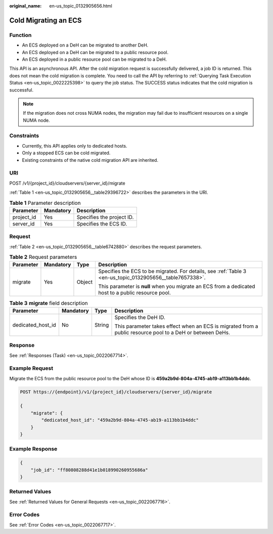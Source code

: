 :original_name: en-us_topic_0132905656.html

.. _en-us_topic_0132905656:

Cold Migrating an ECS
=====================

Function
--------

-  An ECS deployed on a DeH can be migrated to another DeH.
-  An ECS deployed on a DeH can be migrated to a public resource pool.
-  An ECS deployed in a public resource pool can be migrated to a DeH.

This API is an asynchronous API. After the cold migration request is successfully delivered, a job ID is returned. This does not mean the cold migration is complete. You need to call the API by referring to :ref:`Querying Task Execution Status <en-us_topic_0022225398>` to query the job status. The SUCCESS status indicates that the cold migration is successful.

.. note::

   If the migration does not cross NUMA nodes, the migration may fail due to insufficient resources on a single NUMA node.

Constraints
-----------

-  Currently, this API applies only to dedicated hosts.
-  Only a stopped ECS can be cold migrated.
-  Existing constraints of the native cold migration API are inherited.

URI
---

POST /v1/{project_id}/cloudservers/{server_id}/migrate

:ref:`Table 1 <en-us_topic_0132905656__table29396722>` describes the parameters in the URI.

.. _en-us_topic_0132905656__table29396722:

.. table:: **Table 1** Parameter description

   ========== ========= =========================
   Parameter  Mandatory Description
   ========== ========= =========================
   project_id Yes       Specifies the project ID.
   server_id  Yes       Specifies the ECS ID.
   ========== ========= =========================

Request
-------

:ref:`Table 2 <en-us_topic_0132905656__table6742880>` describes the request parameters.

.. _en-us_topic_0132905656__table6742880:

.. table:: **Table 2** Request parameters

   +-----------------+-----------------+-----------------+-----------------------------------------------------------------------------------------------------------+
   | Parameter       | Mandatory       | Type            | Description                                                                                               |
   +=================+=================+=================+===========================================================================================================+
   | migrate         | Yes             | Object          | Specifies the ECS to be migrated. For details, see :ref:`Table 3 <en-us_topic_0132905656__table7657338>`. |
   |                 |                 |                 |                                                                                                           |
   |                 |                 |                 | This parameter is **null** when you migrate an ECS from a dedicated host to a public resource pool.       |
   +-----------------+-----------------+-----------------+-----------------------------------------------------------------------------------------------------------+

.. _en-us_topic_0132905656__table7657338:

.. table:: **Table 3** **migrate** field description

   +-------------------+-----------------+-----------------+-----------------------------------------------------------------------------------------------------------+
   | Parameter         | Mandatory       | Type            | Description                                                                                               |
   +===================+=================+=================+===========================================================================================================+
   | dedicated_host_id | No              | String          | Specifies the DeH ID.                                                                                     |
   |                   |                 |                 |                                                                                                           |
   |                   |                 |                 | This parameter takes effect when an ECS is migrated from a public resource pool to a DeH or between DeHs. |
   +-------------------+-----------------+-----------------+-----------------------------------------------------------------------------------------------------------+

Response
--------

See :ref:`Responses (Task) <en-us_topic_0022067714>`.

Example Request
---------------

Migrate the ECS from the public resource pool to the DeH whose ID is **459a2b9d-804a-4745-ab19-a113bb1b4ddc**.

.. code-block:: text

   POST https://{endpoint}/v1/{project_id}/cloudservers/{server_id}/migrate

   {
       "migrate": {
           "dedicated_host_id": "459a2b9d-804a-4745-ab19-a113bb1b4ddc"
       }
   }

Example Response
----------------

.. code-block::

   {
       "job_id": "ff80808288d41e1b018990260955686a"
   }

Returned Values
---------------

See :ref:`Returned Values for General Requests <en-us_topic_0022067716>`.

Error Codes
-----------

See :ref:`Error Codes <en-us_topic_0022067717>`.
